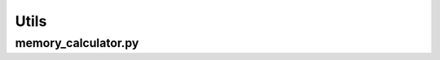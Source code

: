 .. _usage-python-utils:

Utils
--------

memory_calculator.py
^^^^^^^^^^^^^^^^^^^

.. doxygenfile:: memory_calculator.py
   :project: PIConGPU
   :path: lib/python/picongpu/utils/memory_calculator.py
   :no-link:

